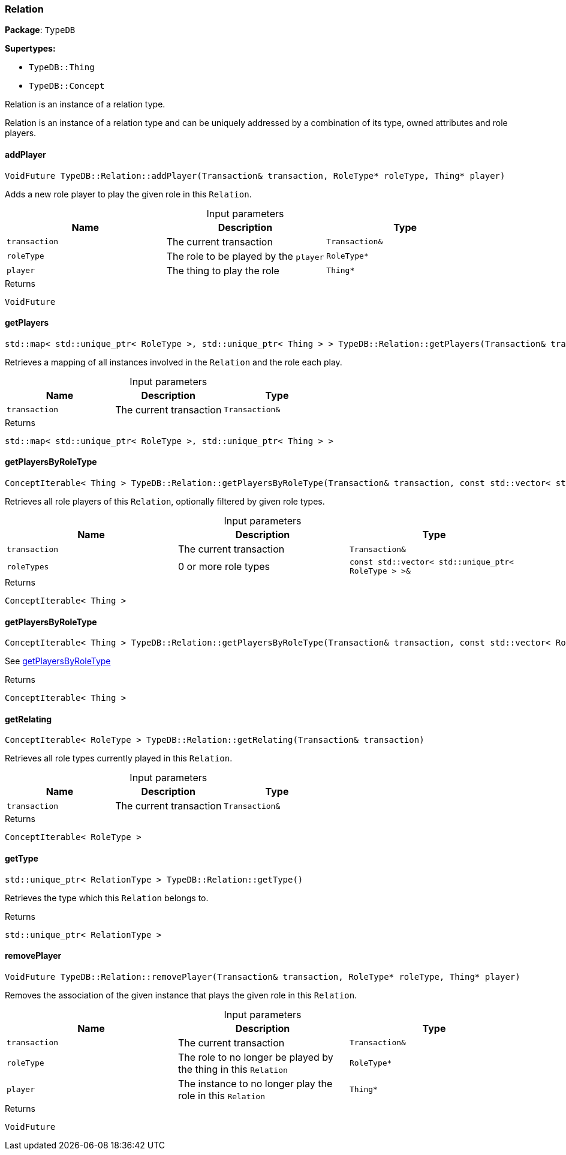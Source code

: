 [#_Relation]
=== Relation

*Package*: `TypeDB`

*Supertypes:*

* `TypeDB::Thing`
* `TypeDB::Concept`



Relation is an instance of a relation type.

Relation is an instance of a relation type and can be uniquely addressed by a combination of its type, owned attributes and role players.

// tag::methods[]
[#_VoidFuture_TypeDBRelationaddPlayer___Transaction__transaction__RoleType__ptr__roleType__Thing__ptr__player_]
==== addPlayer

[source,cpp]
----
VoidFuture TypeDB::Relation::addPlayer(Transaction& transaction, RoleType* roleType, Thing* player)
----



Adds a new role player to play the given role in this ``Relation``.


[caption=""]
.Input parameters
[cols=",,"]
[options="header"]
|===
|Name |Description |Type
a| `transaction` a| The current transaction a| `Transaction&`
a| `roleType` a| The role to be played by the ``player`` a| `RoleType*`
a| `player` a| The thing to play the role a| `Thing*`
|===

[caption=""]
.Returns
`VoidFuture`

[#_stdmap__stdunique_ptr__RoleType____stdunique_ptr__Thing_____TypeDBRelationgetPlayers___Transaction__transaction_]
==== getPlayers

[source,cpp]
----
std::map< std::unique_ptr< RoleType >, std::unique_ptr< Thing > > TypeDB::Relation::getPlayers(Transaction& transaction)
----



Retrieves a mapping of all instances involved in the ``Relation`` and the role each play.


[caption=""]
.Input parameters
[cols=",,"]
[options="header"]
|===
|Name |Description |Type
a| `transaction` a| The current transaction a| `Transaction&`
|===

[caption=""]
.Returns
`std::map< std::unique_ptr< RoleType >, std::unique_ptr< Thing > >`

[#_ConceptIterable__Thing___TypeDBRelationgetPlayersByRoleType___Transaction__transaction__const_stdvector__stdunique_ptr__RoleType______roleTypes_]
==== getPlayersByRoleType

[source,cpp]
----
ConceptIterable< Thing > TypeDB::Relation::getPlayersByRoleType(Transaction& transaction, const std::vector< std::unique_ptr< RoleType > >& roleTypes)
----



Retrieves all role players of this ``Relation``, optionally filtered by given role types.


[caption=""]
.Input parameters
[cols=",,"]
[options="header"]
|===
|Name |Description |Type
a| `transaction` a| The current transaction a| `Transaction&`
a| `roleTypes` a| 0 or more role types a| `const std::vector< std::unique_ptr< RoleType > >&`
|===

[caption=""]
.Returns
`ConceptIterable< Thing >`

[#_ConceptIterable__Thing___TypeDBRelationgetPlayersByRoleType___Transaction__transaction__const_stdvector__RoleType__ptr_____roleTypes_]
==== getPlayersByRoleType

[source,cpp]
----
ConceptIterable< Thing > TypeDB::Relation::getPlayersByRoleType(Transaction& transaction, const std::vector< RoleType* >& roleTypes)
----



See <<#_ConceptIterable__Thing___TypeDBRelationgetPlayersByRoleType___Transaction__transaction__const_stdvector__stdunique_ptr__RoleType______roleTypes_,getPlayersByRoleType>>

[caption=""]
.Returns
`ConceptIterable< Thing >`

[#_ConceptIterable__RoleType___TypeDBRelationgetRelating___Transaction__transaction_]
==== getRelating

[source,cpp]
----
ConceptIterable< RoleType > TypeDB::Relation::getRelating(Transaction& transaction)
----



Retrieves all role types currently played in this ``Relation``.


[caption=""]
.Input parameters
[cols=",,"]
[options="header"]
|===
|Name |Description |Type
a| `transaction` a| The current transaction a| `Transaction&`
|===

[caption=""]
.Returns
`ConceptIterable< RoleType >`

[#_stdunique_ptr__RelationType___TypeDBRelationgetType___]
==== getType

[source,cpp]
----
std::unique_ptr< RelationType > TypeDB::Relation::getType()
----



Retrieves the type which this ``Relation`` belongs to.


[caption=""]
.Returns
`std::unique_ptr< RelationType >`

[#_VoidFuture_TypeDBRelationremovePlayer___Transaction__transaction__RoleType__ptr__roleType__Thing__ptr__player_]
==== removePlayer

[source,cpp]
----
VoidFuture TypeDB::Relation::removePlayer(Transaction& transaction, RoleType* roleType, Thing* player)
----



Removes the association of the given instance that plays the given role in this ``Relation``.


[caption=""]
.Input parameters
[cols=",,"]
[options="header"]
|===
|Name |Description |Type
a| `transaction` a| The current transaction a| `Transaction&`
a| `roleType` a| The role to no longer be played by the thing in this ``Relation`` a| `RoleType*`
a| `player` a| The instance to no longer play the role in this ``Relation`` a| `Thing*`
|===

[caption=""]
.Returns
`VoidFuture`

// end::methods[]

